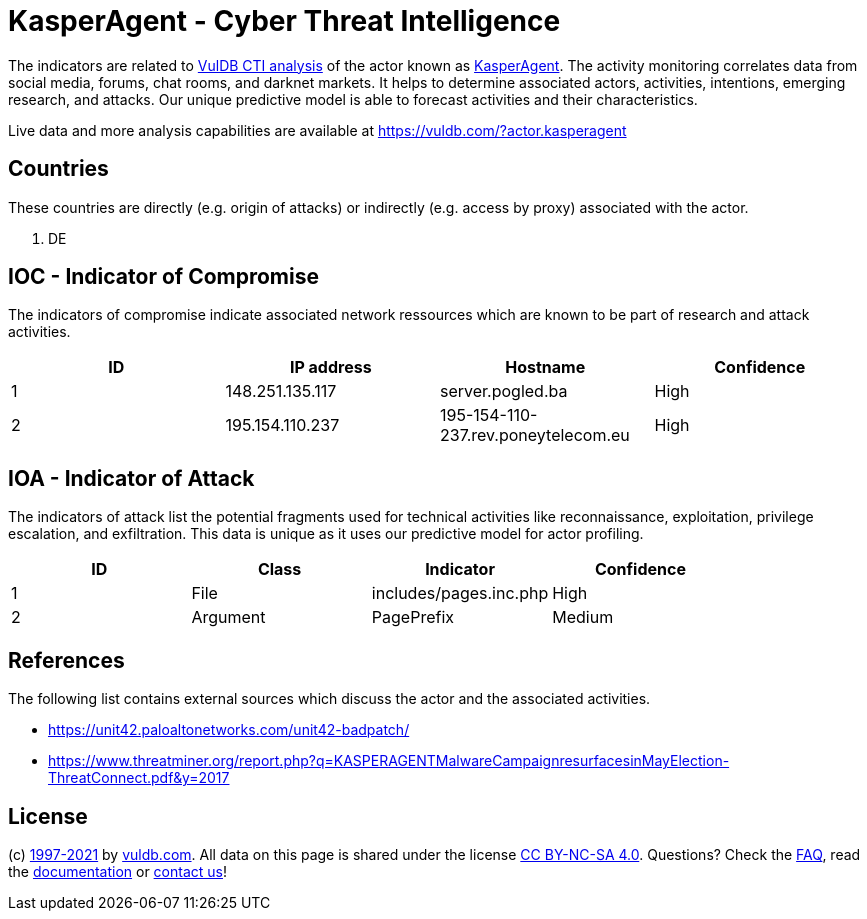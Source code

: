 = KasperAgent - Cyber Threat Intelligence

The indicators are related to https://vuldb.com/?doc.cti[VulDB CTI analysis] of the actor known as https://vuldb.com/?actor.kasperagent[KasperAgent]. The activity monitoring correlates data from social media, forums, chat rooms, and darknet markets. It helps to determine associated actors, activities, intentions, emerging research, and attacks. Our unique predictive model is able to forecast activities and their characteristics.

Live data and more analysis capabilities are available at https://vuldb.com/?actor.kasperagent

== Countries

These countries are directly (e.g. origin of attacks) or indirectly (e.g. access by proxy) associated with the actor.

. DE

== IOC - Indicator of Compromise

The indicators of compromise indicate associated network ressources which are known to be part of research and attack activities.

[options="header"]
|========================================
|ID|IP address|Hostname|Confidence
|1|148.251.135.117|server.pogled.ba|High
|2|195.154.110.237|195-154-110-237.rev.poneytelecom.eu|High
|========================================

== IOA - Indicator of Attack

The indicators of attack list the potential fragments used for technical activities like reconnaissance, exploitation, privilege escalation, and exfiltration. This data is unique as it uses our predictive model for actor profiling.

[options="header"]
|========================================
|ID|Class|Indicator|Confidence
|1|File|includes/pages.inc.php|High
|2|Argument|PagePrefix|Medium
|========================================

== References

The following list contains external sources which discuss the actor and the associated activities.

* https://unit42.paloaltonetworks.com/unit42-badpatch/
* https://www.threatminer.org/report.php?q=KASPERAGENTMalwareCampaignresurfacesinMayElection-ThreatConnect.pdf&y=2017

== License

(c) https://vuldb.com/?doc.changelog[1997-2021] by https://vuldb.com/?doc.about[vuldb.com]. All data on this page is shared under the license https://creativecommons.org/licenses/by-nc-sa/4.0/[CC BY-NC-SA 4.0]. Questions? Check the https://vuldb.com/?doc.faq[FAQ], read the https://vuldb.com/?doc[documentation] or https://vuldb.com/?contact[contact us]!
